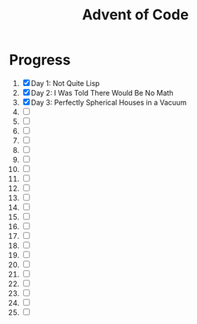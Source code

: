 #+TITLE: Advent of Code
#+DESCRIPTION: My solutions for tasks from "Advent of Code" (2015)

* Progress
1. [X] Day 1: Not Quite Lisp
2. [X] Day 2: I Was Told There Would Be No Math
3. [X] Day 3: Perfectly Spherical Houses in a Vacuum
4. [ ]
5. [ ]
6. [ ]
7. [ ]
8. [ ]
9. [ ]
10. [ ]
11. [ ]
12. [ ]
13. [ ]
14. [ ]
15. [ ]
16. [ ]
17. [ ]
18. [ ]
19. [ ]
20. [ ]
21. [ ]
22. [ ]
23. [ ]
24. [ ]
25. [ ]
